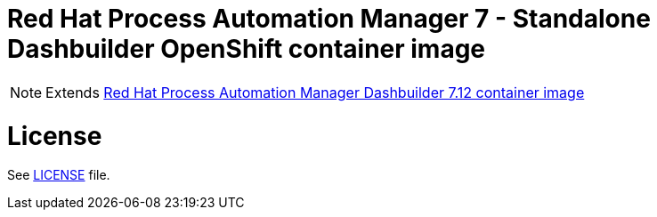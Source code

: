 # Red Hat Process Automation Manager 7 - Standalone Dashbuilder OpenShift container image

NOTE: Extends link:https://github.com/jboss-container-images/rhpam-7-image/tree/main/controller[Red Hat Process Automation Manager Dashbuilder 7.12 container image]

# License

See link:../LICENSE[LICENSE] file.
